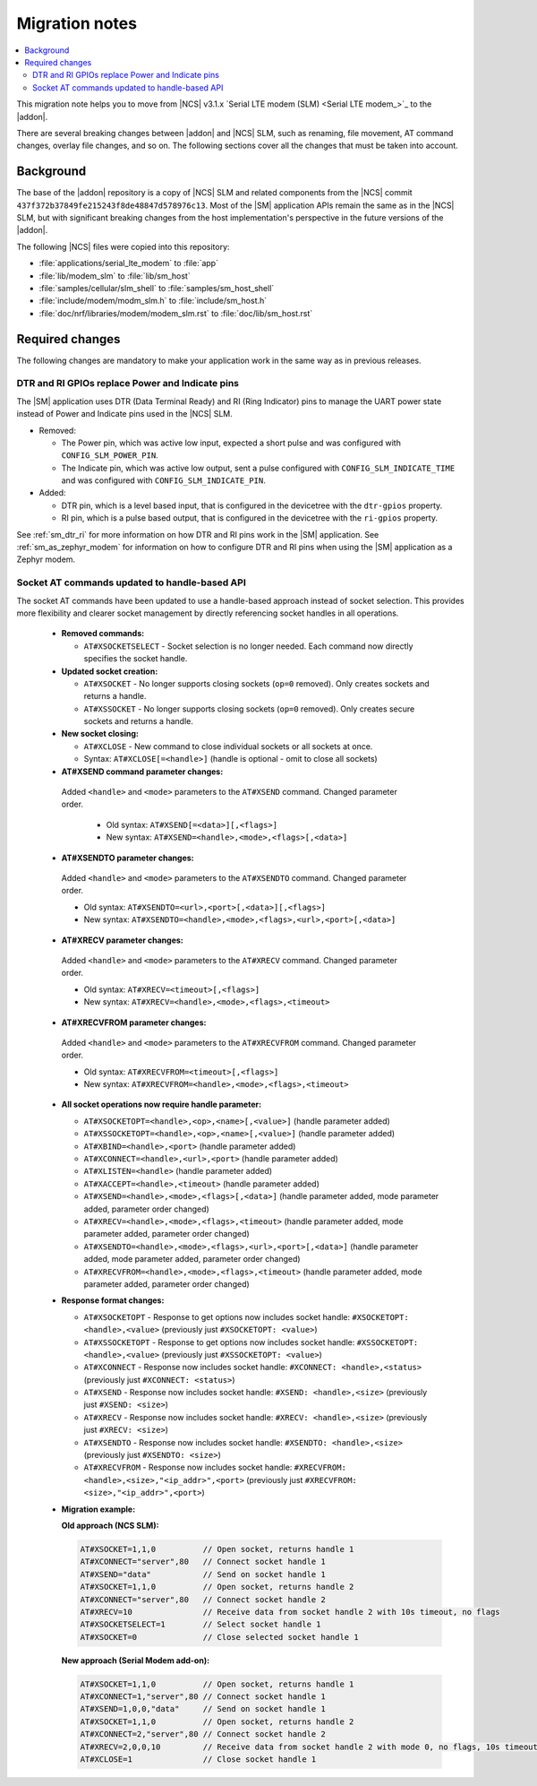 .. _migration_3.1.x_SM:

Migration notes
###############

.. contents::
   :local:
   :depth: 3

This migration note helps you to move from |NCS| v3.1.x `Serial LTE modem (SLM) <Serial LTE modem_>`_ to the |addon|.

There are several breaking changes between |addon| and |NCS| SLM, such as renaming, file movement, AT command changes, overlay file changes, and so on.
The following sections cover all the changes that must be taken into account.

Background
**********

The base of the |addon| repository is a copy of |NCS| SLM and related components from the |NCS| commit ``437f372b37849fe215243f8de48847d578976c13``.
Most of the |SM| application APIs remain the same as in the |NCS| SLM, but with significant breaking changes from the host implementation's perspective in the future versions of the |addon|.

The following |NCS| files were copied into this repository:

* :file:`applications/serial_lte_modem` to :file:`app`
* :file:`lib/modem_slm` to :file:`lib/sm_host`
* :file:`samples/cellular/slm_shell` to :file:`samples/sm_host_shell`
* :file:`include/modem/modm_slm.h` to :file:`include/sm_host.h`
* :file:`doc/nrf/libraries/modem/modem_slm.rst` to :file:`doc/lib/sm_host.rst`

.. _migration_3.1.x_SM_required:

Required changes
****************

The following changes are mandatory to make your application work in the same way as in previous releases.

.. toggle::

   This section gives instructions on how to migrate from the NCS v3.1.x Serial LTE Modem to the |SM| Add-On:

   * Rename the use of the following Kconfig options:

     * Rename ``CONFIG_SLM_*`` to ``CONFIG_SM_*``
     * Rename ``CONFIG_MODEM_SLM_*`` to ``CONFIG_SM_HOST_*``

   * Code patches:

     * Renamed the file name from ``slm_`` to ``sm_`` and ``modem_slm`` to ``sm_host``.
     * Functions and other symbols in the code have been renamed accordingly making automatic patching to likely fail.

   * Default AT command terminator changed from ``\r\n`` (``CONFIG_SM_CR_LF_TERMINATION`` and ``CONFIG_SM_HOST_CR_LF_TERMINATION``) to ``\r`` (``CONFIG_SM_CR_TERMINATION`` and ``CONFIG_SM_HOST_CR_TERMINATION``).

   * Rename the following AT commands:

     * ``AT#GPS`` to ``AT#GNSS``
     * ``AT#XGPSDEL`` command has been renamed to ``AT#XGNSSDEL``

   * Removed the ``AT#XPOLL`` command.
     Use ``AT#XAPOLL`` instead.

DTR and RI GPIOs replace Power and Indicate pins
------------------------------------------------

The |SM| application uses DTR (Data Terminal Ready) and RI (Ring Indicator) pins to manage the UART power state instead of Power and Indicate pins used in the |NCS| SLM.

* Removed:

  * The Power pin, which was active low input, expected a short pulse and was configured with ``CONFIG_SLM_POWER_PIN``.
  * The Indicate pin, which was active low output, sent a pulse configured with ``CONFIG_SLM_INDICATE_TIME`` and was configured with ``CONFIG_SLM_INDICATE_PIN``.

* Added:

  * DTR pin, which is a level based input, that is configured in the devicetree with the ``dtr-gpios`` property.
  * RI pin, which is a pulse based output, that is configured in the devicetree with the ``ri-gpios`` property.

See :ref:`sm_dtr_ri` for more information on how DTR and RI pins work in the |SM| application.
See :ref:`sm_as_zephyr_modem` for information on how to configure DTR and RI pins when using the |SM| application as a Zephyr modem.

Socket AT commands updated to handle-based API
----------------------------------------------

The socket AT commands have been updated to use a handle-based approach instead of socket selection.
This provides more flexibility and clearer socket management by directly referencing socket handles in all operations.

   * **Removed commands:**

     * ``AT#XSOCKETSELECT`` - Socket selection is no longer needed. Each command now directly specifies the socket handle.

   * **Updated socket creation:**

     * ``AT#XSOCKET`` - No longer supports closing sockets (``op=0`` removed). Only creates sockets and returns a handle.
     * ``AT#XSSOCKET`` - No longer supports closing sockets (``op=0`` removed). Only creates secure sockets and returns a handle.

   * **New socket closing:**

     * ``AT#XCLOSE`` - New command to close individual sockets or all sockets at once.
     * Syntax: ``AT#XCLOSE[=<handle>]`` (handle is optional - omit to close all sockets)

   * **AT#XSEND command parameter changes:**

    Added ``<handle>`` and ``<mode>`` parameters to the ``AT#XSEND`` command. Changed parameter order.

     * Old syntax: ``AT#XSEND[=<data>][,<flags>]``
     * New syntax: ``AT#XSEND=<handle>,<mode>,<flags>[,<data>]``

   * **AT#XSENDTO parameter changes:**

    Added ``<handle>`` and ``<mode>`` parameters to the ``AT#XSENDTO`` command. Changed parameter order.

    * Old syntax: ``AT#XSENDTO=<url>,<port>[,<data>][,<flags>]``
    * New syntax: ``AT#XSENDTO=<handle>,<mode>,<flags>,<url>,<port>[,<data>]``

   * **AT#XRECV parameter changes:**

    Added ``<handle>`` and ``<mode>`` parameters to the ``AT#XRECV`` command. Changed parameter order.

    * Old syntax: ``AT#XRECV=<timeout>[,<flags>]``
    * New syntax: ``AT#XRECV=<handle>,<mode>,<flags>,<timeout>``

   * **AT#XRECVFROM parameter changes:**

    Added ``<handle>`` and ``<mode>`` parameters to the ``AT#XRECVFROM`` command. Changed parameter order.

    * Old syntax: ``AT#XRECVFROM=<timeout>[,<flags>]``
    * New syntax: ``AT#XRECVFROM=<handle>,<mode>,<flags>,<timeout>``

   * **All socket operations now require handle parameter:**

     * ``AT#XSOCKETOPT=<handle>,<op>,<name>[,<value>]`` (handle parameter added)
     * ``AT#XSSOCKETOPT=<handle>,<op>,<name>[,<value>]`` (handle parameter added)
     * ``AT#XBIND=<handle>,<port>`` (handle parameter added)
     * ``AT#XCONNECT=<handle>,<url>,<port>`` (handle parameter added)
     * ``AT#XLISTEN=<handle>`` (handle parameter added)
     * ``AT#XACCEPT=<handle>,<timeout>`` (handle parameter added)
     * ``AT#XSEND=<handle>,<mode>,<flags>[,<data>]`` (handle parameter added, mode parameter added, parameter order changed)
     * ``AT#XRECV=<handle>,<mode>,<flags>,<timeout>`` (handle parameter added, mode parameter added, parameter order changed)
     * ``AT#XSENDTO=<handle>,<mode>,<flags>,<url>,<port>[,<data>]`` (handle parameter added, mode parameter added, parameter order changed)
     * ``AT#XRECVFROM=<handle>,<mode>,<flags>,<timeout>`` (handle parameter added, mode parameter added, parameter order changed)

   * **Response format changes:**

     * ``AT#XSOCKETOPT`` - Response to get options now includes socket handle: ``#XSOCKETOPT: <handle>,<value>`` (previously just ``#XSOCKETOPT: <value>``)
     * ``AT#XSSOCKETOPT`` - Response to get options now includes socket handle: ``#XSSOCKETOPT: <handle>,<value>`` (previously just ``#XSSOCKETOPT: <value>``)
     * ``AT#XCONNECT`` - Response now includes socket handle: ``#XCONNECT: <handle>,<status>`` (previously just ``#XCONNECT: <status>``)
     * ``AT#XSEND`` - Response now includes socket handle: ``#XSEND: <handle>,<size>`` (previously just ``#XSEND: <size>``)
     * ``AT#XRECV`` - Response now includes socket handle: ``#XRECV: <handle>,<size>`` (previously just ``#XRECV: <size>``)
     * ``AT#XSENDTO`` - Response now includes socket handle: ``#XSENDTO: <handle>,<size>`` (previously just ``#XSENDTO: <size>``)
     * ``AT#XRECVFROM`` - Response now includes socket handle: ``#XRECVFROM: <handle>,<size>,"<ip_addr>",<port>`` (previously just ``#XRECVFROM: <size>,"<ip_addr>",<port>``)

   * **Migration example:**

     **Old approach (NCS SLM):**

     .. code-block::

        AT#XSOCKET=1,1,0          // Open socket, returns handle 1
        AT#XCONNECT="server",80   // Connect socket handle 1
        AT#XSEND="data"           // Send on socket handle 1
        AT#XSOCKET=1,1,0          // Open socket, returns handle 2
        AT#XCONNECT="server",80   // Connect socket handle 2
        AT#XRECV=10               // Receive data from socket handle 2 with 10s timeout, no flags
        AT#XSOCKETSELECT=1        // Select socket handle 1
        AT#XSOCKET=0              // Close selected socket handle 1

     **New approach (Serial Modem add-on):**

     .. code-block::

        AT#XSOCKET=1,1,0          // Open socket, returns handle 1
        AT#XCONNECT=1,"server",80 // Connect socket handle 1
        AT#XSEND=1,0,0,"data"     // Send on socket handle 1
        AT#XSOCKET=1,1,0          // Open socket, returns handle 2
        AT#XCONNECT=2,"server",80 // Connect socket handle 2
        AT#XRECV=2,0,0,10         // Receive data from socket handle 2 with mode 0, no flags, 10s timeout
        AT#XCLOSE=1               // Close socket handle 1
